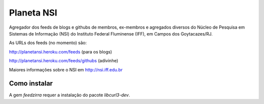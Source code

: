 Planeta NSI
===========

Agregador dos feeds de blogs e githubs de membros, ex-membros e agregados diversos do Núcleo de Pesquisa em Sistemas de Informação (NSI) do Instituto Federal Fluminense (IFF), em Campos dos Goytacazes/RJ.

As URLs dos feeds (no momento) são:

http://planetansi.heroku.com/feeds (para os blogs)

http://planetansi.heroku.com/feeds/githubs (adivinhe)


Maiores informações sobre o NSI em http://nsi.iff.edu.br


Como instalar
--------------

A gem `feedzirra` requer a instalação do pacote `libcurl3-dev`.

